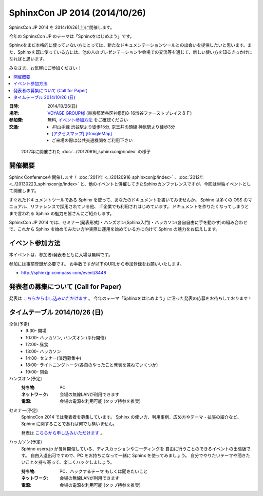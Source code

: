 SphinxCon JP 2014 (2014/10/26)
===============================

SphinxCon JP 2014 を 2014/10/26(土)に開催します。

今年の SphinxCon JP のテーマは「Sphinxをはじめよう」です。

Sphinxをまだ本格的に使っていない方にとっては、新たなドキュメンテーションツールとの出会いを提供したいと思います。また、Sphinxを既に使っている方には、他の人のプレゼンテーションや会場での交流等を通じて、新しい使い方を知るきっかけになればと思います。

みなさま、お気軽にご参加ください！

.. contents::
   :local:

.. image:: SphinxConJP2014-logo.png
   :align: center
   :width: 580
   :height: 93
   :alt: SphinxCon 2014 logo

:日時: 2014/10/26(日)
:場所: `VOYAGE GROUP様`_ (東京都渋谷区神泉町8-16渋谷ファーストプレイス８Ｆ)
:参加費: 無料, `イベント参加方法`_ をご確認ください
:交通:
   * JR山手線 渋谷駅より徒歩15分, 京王井の頭線 神泉駅より徒歩3分
   * `[アクセスマップ]`_ `[GoogleMap]`_
   * ご来場の際は公共交通機関をご利用下さい

.. _VOYAGE GROUP様: http://voyagegroup.com/company/access/
.. _[アクセスマップ]: http://voyagegroup.com/company/access/
.. _[GoogleMap]: https://www.google.co.jp/maps/place/VoyageGroup/@35.6553195,139.6937795,17z/data=!3m1!4b1!4m2!3m1!1s0x60188b55a7bf82b7:0xb0fd4271fd87016?hl=ja


.. figure:: ../20120916_sphinxconjp/standing-atendees.jpg

   2012年に開催された :doc:`../20120916_sphinxconjp/index` の様子


開催概要
----------

Sphinx Conferenceを開催します！ :doc:`2011年 <../20120916_sphinxconjp/index>` 、:doc:`2012年 <../20130223_sphinxconjp/index>` と、他のイベントと併催してきたSphinxカンファレンスですが、今回は単独イベントとして開催します。

すぐれたドキュメントツールである Sphinx を使って、あなたのドキュメントを書いてみませんか。 Sphinx は多くの OSS のマニュアル、リファレンスで採用されている他、 IT企業でも利用されはじめています。 ドキュメントを作りたくなってしまうとまで言われる Sphinx の魅力を皆さんにご紹介します。

SphinxCon JP 2014 では、セミナー(発表形式)・ハンズオン(Sphinx入門)・ハッカソン(各自自由に手を動かす)の組み合わせで、これから Sphinx を始めてみたい方や実際に運用を始めている方に向けて Sphinx の魅力をお伝えします。


イベント参加方法
--------------------

本イベントは、参加者/発表者ともに入場は無料です。

参加には事前登録が必要です。
お手数ですが以下のURLから参加登録をお願いいたします。

* http://sphinxjp.connpass.com/event/8448


発表者の募集について (Call for Paper)
--------------------------------------

発表は `こちらから申し込みいただけます`__ 。 今年のテーマ「Sphinxをはじめよう」に沿った発表の応募をお待ちしております！

.. __: https://docs.google.com/forms/d/1nolep06JPEM5QwwYV25J0OArKdWThTZLzl2ZmjjVTd0/viewform

タイムテーブル 2014/10/26 (日)
-------------------------------

全体(予定)
   * 9:30- 開場
   * 10:00- ハッカソン, ハンズオン (平行開催)
   * 12:00- 昼食
   * 13:00- ハッカソン
   * 14:00- セミナー(演題募集中)
   * 18:00- ライトニングトーク(各自のやったこと発表を兼ねていくつか)
   * 19:00- 閉会


ハンズオン(予定)
   :持ち物: PC
   :ネットワーク: 会場の無線LANが利用できます
   :電源: 会場の電源を利用可能 (タップ持参を推奨)

..   :飲食: 自由
..   :途中入退場: 可

..    * 10:00 - 10:50 ハンズオン(インストール, クイックスタート)
..    * 11:00 - 11:50 ハンズオン(ドキュメント作成)



セミナー(予定)
   SphinxCon 2014 では発表者を募集しています。
   Sphinx の使い方、利用事例、広め方やテーマ・拡張の紹介など、
   Sphinx に関することであれば何でも構いません。

   発表は `こちらから申し込みいただけます`__ 。

..   * 14:00 - 14:45 演題1(45)
..   * 15:00 - 15:20 演題2(20)
..   * 15:30 - 15:50 演題3(20)
..   * 16:00 - 16:45 演題4(45)
..   * 17:00 - 17:20 演題5(20)
..   * 17:30 - 17:50 演題6(20)

.. __: https://docs.google.com/forms/d/1nolep06JPEM5QwwYV25J0OArKdWThTZLzl2ZmjjVTd0/viewform


ハッカソン(予定)
   Sphinx-users.jp が毎月開催している、ディスカッションやコーディングを
   自由に行うことのできるイベントの出張版です。
   自由入退出可ですので、PC をお持ちになって一緒に Sphinx を使ってみましょう。
   自分でやりたいテーマや聞きたいことを持ち寄って、楽しくハックしましょう。

   :持ち物: PC、ハックするテーマ もしくは聞きたいこと
   :ネットワーク: 会場の無線LANが利用できます
   :電源: 会場の電源を利用可能 (タップ持参を推奨)

..   :飲食: 自由
..   :途中入退場: 可

..   * 10:00 - 12:00 ハッカソン(AM)
..   * 13:00 - 18:00 ハッカソン(PM)

